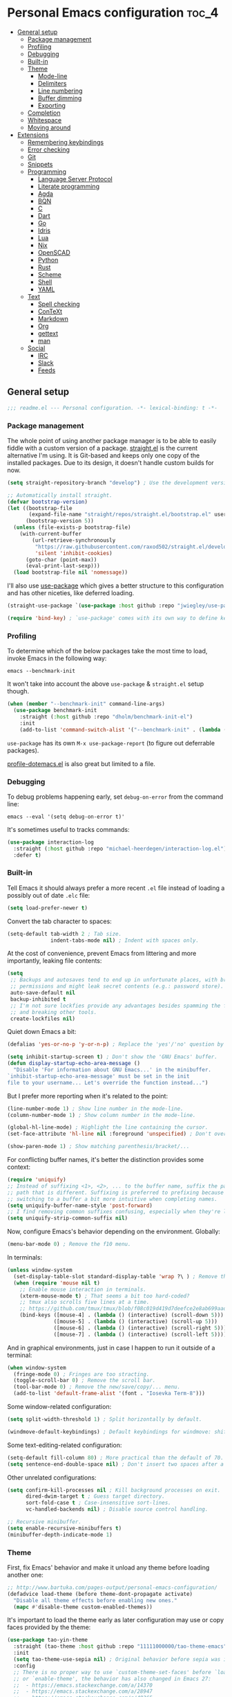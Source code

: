 * Personal Emacs configuration :toc_4:
  - [[#general-setup][General setup]]
    - [[#package-management][Package management]]
    - [[#profiling][Profiling]]
    - [[#debugging][Debugging]]
    - [[#built-in][Built-in]]
    - [[#theme][Theme]]
      - [[#mode-line][Mode-line]]
      - [[#delimiters][Delimiters]]
      - [[#line-numbering][Line numbering]]
      - [[#buffer-dimming][Buffer dimming]]
      - [[#exporting][Exporting]]
    - [[#completion][Completion]]
    - [[#whitespace][Whitespace]]
    - [[#moving-around][Moving around]]
  - [[#extensions][Extensions]]
    - [[#remembering-keybindings][Remembering keybindings]]
    - [[#error-checking][Error checking]]
    - [[#git][Git]]
    - [[#snippets][Snippets]]
    - [[#programming][Programming]]
      - [[#language-server-protocol][Language Server Protocol]]
      - [[#literate-programming][Literate programming]]
      - [[#agda][Agda]]
      - [[#bqn][BQN]]
      - [[#c][C]]
      - [[#dart][Dart]]
      - [[#go][Go]]
      - [[#idris][Idris]]
      - [[#lua][Lua]]
      - [[#nix][Nix]]
      - [[#openscad][OpenSCAD]]
      - [[#python][Python]]
      - [[#rust][Rust]]
      - [[#scheme][Scheme]]
      - [[#shell][Shell]]
      - [[#yaml][YAML]]
    - [[#text][Text]]
      - [[#spell-checking][Spell checking]]
      - [[#context][ConTeXt]]
      - [[#markdown][Markdown]]
      - [[#org][Org]]
      - [[#gettext][gettext]]
      - [[#man][man]]
    - [[#social][Social]]
      - [[#irc][IRC]]
      - [[#slack][Slack]]
      - [[#feeds][Feeds]]

** General setup

#+begin_src emacs-lisp
;;; readme.el --- Personal configuration. -*- lexical-binding: t -*-
#+end_src

*** Package management

The whole point of using another package manager is to be able to easily fiddle
with a custom version of a package.
[[https://github.com/raxod502/straight.el][straight.el]] is the current
alternative I'm using. It is Git-based and keeps only one copy of the installed
packages. Due to its design, it doesn't handle custom builds for now.

#+begin_src emacs-lisp
(setq straight-repository-branch "develop") ; Use the development version.

;; Automatically install straight.
(defvar bootstrap-version)
(let ((bootstrap-file
       (expand-file-name "straight/repos/straight.el/bootstrap.el" user-emacs-directory))
      (bootstrap-version 5))
  (unless (file-exists-p bootstrap-file)
    (with-current-buffer
        (url-retrieve-synchronously
         "https://raw.githubusercontent.com/raxod502/straight.el/develop/install.el"
         'silent 'inhibit-cookies)
      (goto-char (point-max))
      (eval-print-last-sexp)))
  (load bootstrap-file nil 'nomessage))
#+end_src

I'll also use [[https://github.com/jwiegley/use-package][use-package]] which
gives a better structure to this configuration and has other niceties, like
deferred loading.

#+begin_src emacs-lisp
(straight-use-package `(use-package :host github :repo "jwiegley/use-package"))

(require 'bind-key) ; `use-package' comes with its own way to define keybindings.
#+end_src

*** Profiling

To determine which of the below packages take the most time to load, invoke
Emacs in the following way:

#+begin_src shell :tangle no
emacs --benchmark-init
#+end_src

It won't take into account the above =use-package= & =straight.el= setup though.

#+begin_src emacs-lisp
(when (member "--benchmark-init" command-line-args)
  (use-package benchmark-init
    :straight (:host github :repo "dholm/benchmark-init-el")
    :init
    (add-to-list 'command-switch-alist '("--benchmark-init" . (lambda (switch) (benchmark-init/deactivate))))))
#+end_src

=use-package= has its own =M-x use-package-report= (to figure out deferrable
packages).

[[http://www.randomsample.de/profile-dotemacs.el][profile-dotemacs.el]] is also
great but limited to a file.

*** Debugging

To debug problems happening early, set =debug-on-error= from the command line:

#+begin_src shell :tangle no
emacs --eval '(setq debug-on-error t)'
#+end_src

It's sometimes useful to tracks commands:

#+begin_src emacs-lisp
(use-package interaction-log
  :straight (:host github :repo "michael-heerdegen/interaction-log.el")
  :defer t)
#+end_src

*** Built-in

Tell Emacs it should always prefer a more recent =.el= file instead of loading a
possibly out of date =.elc= file:

#+begin_src emacs-lisp
(setq load-prefer-newer t)
#+end_src

Convert the tab character to spaces:

#+begin_src emacs-lisp
(setq-default tab-width 2 ; Tab size.
              indent-tabs-mode nil) ; Indent with spaces only.
#+end_src

At the cost of convenience, prevent Emacs from littering and more importantly,
leaking file contents:

#+begin_src emacs-lisp
(setq
 ;; Backups and autosaves tend to end up in unfortunate places, with broader
 ;; permissions and might leak secret contents (e.g.: password store).
 auto-save-default nil
 backup-inhibited t
 ;; I'm not sure lockfies provide any advantages besides spamming the filesystem
 ;; and breaking other tools.
 create-lockfiles nil)
#+end_src

Quiet down Emacs a bit:

#+begin_src emacs-lisp
(defalias 'yes-or-no-p 'y-or-n-p) ; Replace the 'yes'/'no' question by its 'y'/'n' counterpart.

(setq inhibit-startup-screen t) ; Don't show the 'GNU Emacs' buffer.
(defun display-startup-echo-area-message ()
  "Disable 'For information about GNU Emacs...' in the minibuffer.
`inhibit-startup-echo-area-message' must be set in the init
file to your username... Let's override the function instead...")
#+end_src

But I prefer more reporting when it's related to the point:

#+begin_src emacs-lisp
(line-number-mode 1) ; Show line number in the mode-line.
(column-number-mode 1) ; Show column number in the mode-line.

(global-hl-line-mode) ; Highlight the line containing the cursor.
(set-face-attribute 'hl-line nil :foreground 'unspecified) ; Don't override the foreground.

(show-paren-mode 1) ; Show matching parenthesis/bracket/...
#+end_src

For conflicting buffer names, it's better the distinction provides some context:

#+begin_src emacs-lisp
(require 'uniquify)
;; Instead of suffixing <1>, <2>, ... to the buffer name, suffix the part of the
;; path that is different. Suffixing is preferred to prefixing because it makes
;; switching to a buffer a bit more intuitive when completing names.
(setq uniquify-buffer-name-style 'post-forward)
;; I find removing common suffixes confusing, especially when they're long.
(setq uniquify-strip-common-suffix nil)
#+end_src

Now, configure Emacs's behavior depending on the environment. Globally:

#+begin_src emacs-lisp
(menu-bar-mode 0) ; Remove the f10 menu.
#+end_src

In terminals:

#+begin_src emacs-lisp
(unless window-system
  (set-display-table-slot standard-display-table 'wrap ?\ ) ; Remove the \ for a wrapped line, the counterpart of fringes.
  (when (require 'mouse nil t)
    ;; Enable mouse interaction in terminals.
    (xterm-mouse-mode t) ; That seems a bit too hard-coded?
    ;; tmux also scrolls five lines at a time.
    ;; https://github.com/tmux/tmux/blob/f08c019d419d7deefce2e8ab699aad404895355a/CHANGES#L1296
    (bind-keys ([mouse-4] . (lambda () (interactive) (scroll-down 5)))
               ([mouse-5] . (lambda () (interactive) (scroll-up 5)))
               ([mouse-6] . (lambda () (interactive) (scroll-right 5)))
               ([mouse-7] . (lambda () (interactive) (scroll-left 5))))))
#+end_src

And in graphical environments, just in case I happen to run it outside of a
terminal:

#+begin_src emacs-lisp
(when window-system
  (fringe-mode 0) ; Fringes are too stracting.
  (toggle-scroll-bar 0) ; Remove the scroll bar.
  (tool-bar-mode 0) ; Remove the new/save/copy/... menu.
  (add-to-list 'default-frame-alist '(font . "Iosevka Term-8")))
#+end_src

Some window-related configuration:

#+begin_src emacs-lisp
(setq split-width-threshold 1) ; Split horizontally by default.

(windmove-default-keybindings) ; Default keybindings for windmove: shift + arrows.
#+end_src

Some text-editing-related configuration:

#+begin_src emacs-lisp
(setq-default fill-column 80) ; More practical than the default of 70.
(setq sentence-end-double-space nil) ; Don't insert two spaces after a sentence (for example, with M-q).
#+end_src

Other unrelated configurations:

#+begin_src emacs-lisp
(setq confirm-kill-processes nil ; Kill background processes on exit.
      dired-dwim-target t ; Guess target directory.
      sort-fold-case t ; Case-insensitive sort-lines.
      vc-handled-backends nil) ; Disable source control handling.

;; Recursive minibuffer.
(setq enable-recursive-minibuffers t)
(minibuffer-depth-indicate-mode 1)
#+end_src

*** Theme

First, fix Emacs' behavior and make it unload any theme before loading another
one:

#+begin_src emacs-lisp
;; http://www.bartuka.com/pages-output/personal-emacs-configuration/
(defadvice load-theme (before theme-dont-propagate activate)
  "Disable all theme effects before enabling new ones."
  (mapc #'disable-theme custom-enabled-themes))
#+end_src

It's important to load the theme early as later configuration may use or copy
faces provided by the theme:

#+begin_src emacs-lisp
(use-package tao-yin-theme
  :straight (tao-theme :host github :repo "11111000000/tao-theme-emacs")
  :init
  (setq tao-theme-use-sepia nil) ; Original behavior before sepia was introduced.
  :config
  ;; There is no proper way to use `custom-theme-set-faces' before `load-theme'
  ;; or `enable-theme', the behavior has also changed in Emacs 27:
  ;;  - https://emacs.stackexchange.com/a/14370
  ;;  - https://emacs.stackexchange.com/a/28947
  ;;  - https://emacs.stackexchange.com/q/48365
  ;; Calling `custom-theme-set-faces' before loading a theme will only prepend
  ;; to 'theme-settings while doing it after will remove the duplicated entries.
  ;;
  ;; First, load the theme (it also `enable-theme' by default) for the following
  ;; customizations to work.
  (load-theme 'tao-yin t)
  ;; Second, customize the theme.
  (custom-theme-set-faces
   'tao-yin
   ;; Override the mode-line{,-inactive} faces to match
   ;; vertical-border, see the [[mode-line]].
   '(mode-line ((t (:inherit vertical-border))))
   '(mode-line-inactive ((t (:inherit vertical-border))))
   ;; The vertico-current face should match hl-line, it's too jarring
   ;; by default.
   '(vertico-current ((t (:inherit hl-line)))))
  ;; Third, reenable it again to apply changes.
  (enable-theme 'tao-yin))
#+end_src

**** Mode-line

Simpler mode-line format (I'd prefer moving this information to the minibuffer
but it has a lot of edge cases that are difficult or impossible to handle):

#+begin_src emacs-lisp
(defun my--mode-line-circe-tracking-buffers ()
  "Circe maintains a list of buffers with activity.
Join them together as they are already propertized in case of highlight."
  (when (boundp 'tracking-buffers)
    (cl-flet ((filter (buffer)
                      (text-property-any 0 1 'face 'circe-highlight-nick-face buffer)))
      (string-join (append ; Put the highlighted buffers first.
                    (sort (seq-filter #'filter tracking-buffers) 'string-collate-lessp)
                    (sort (seq-filter (lambda (buffer) (not (filter buffer))) tracking-buffers) 'string-collate-lessp))
                   " "))))

(setq-default mode-line-format
              '("%l,%c " ; Line and column.
                (:eval ; Major mode (replaces %m).
                 (string-trim-right (prin1-to-string major-mode) "-mode"))
                " "
                (:eval ; Buffer indication.
                 (propertize (if (buffer-file-name) (buffer-file-name) (buffer-name))
                             'face (if (and (buffer-file-name) (buffer-modified-p))
                                       'warning 'mode-line-buffer-id)))
                (:eval ; IRC.
                 (when (> (length (my--mode-line-circe-tracking-buffers)) 0)
                   (concat " " (my--mode-line-circe-tracking-buffers)))
                 (when (fboundp 'circe-lagmon-format-mode-line-entry)
                   (concat " " (string-trim (circe-lagmon-format-mode-line-entry)))))
                " %-")) ; Padding.
#+end_src

**** Delimiters

Most of the time, brackets, parentheses, braces, etc, are paired together.
=show-paren-mode= helps by showing the matching one but it's sometimes a bit too
cumbersome to use as you have to move the point.
[[https://github.com/Fanael/rainbow-delimiters][rainbow-delimiters]] helps by
coloring each pair:

#+begin_src emacs-lisp
(use-package rainbow-delimiters
  :straight (:host github :repo "Fanael/rainbow-delimiters")
  :hook ((prog-mode . rainbow-delimiters-mode)
         (text-mode . rainbow-delimiters-mode)))
#+end_src

**** Line numbering

*Disabled for now*.

#+begin_src emacs-lisp :tangle no
(when (boundp 'display-line-numbers) ; Introduced in Emacs 26.
  (set-face-attribute 'line-number-current-line nil
                      ;; Highlight the line current line number.
                      :foreground (face-attribute 'font-lock-keyword-face :foreground nil t)
                      ;; Highlight the margin with the same line highlighting.
                      :background (when (bound-and-true-p global-hl-line-mode)
                                    (face-attribute 'hl-line :background nil t)))
  (global-display-line-numbers-mode))
#+end_src

**** Buffer dimming

*Disabled for now*.

Slightly dim the inactive buffers:

#+begin_src emacs-lisp :tangle no
(defun my--dim-color (rgb percent)
  "Dim the RGB color expressed in the format #rrggbb by PERCENT."
  ;; Looks like there is no color-hex-to-rgb.
  (let ((r (/ (float (string-to-number (substring rgb 1 3) 16)) (float 255)))
        (g (/ (float (string-to-number (substring rgb 3 5) 16)) (float 255)))
        (b (/ (float (string-to-number (substring rgb 5 7) 16)) (float 255))))
    (apply 'color-rgb-to-hex
           (nconc (apply 'color-hsl-to-rgb
                         (apply 'color-darken-hsl (nconc (color-rgb-to-hsl r g b) `(,percent))))
                  '(2)))))

;; https://github.com/mina86/auto-dim-other-buffers.el/issues/16
(use-package auto-dim-other-buffers
  :straight (:host github :repo "mina86/auto-dim-other-buffers.el")
  :hook (after-init . auto-dim-other-buffers-mode)
  :config
  (set-face-attribute 'auto-dim-other-buffers-face nil
                      ;; :foreground (my--dim-color (face-attribute 'default :foreground nil t) 5)
                      :background (my--dim-color (face-attribute 'default :background nil t) 5)))
#+end_src

**** Exporting

Sometimes, it's nice to show properly rendered code. Projects like
[[http://pygments.org/][Pygments]] exist but it would be preferable to use your
pretty Emacs configuration.
[[https://github.com/hniksic/emacs-htmlize][htmlize]] does just that and will
export a buffer to HTML, keeping your theme and other settings.

Use =M-x htmlize-buffer=.

Or =C-SPC= two times then move the point to the end of the region then =M-x
htmlize-region= (so you don't render the region selection overlay).

This configuration even allows to call Emacs like this:

#+begin_src shell :tangle no
emacs --htmlize path/to/file # outputs path/to/file.html
#+end_src

#+begin_src emacs-lisp
(defun my--htmlize-file (switch)
  "`htmlize-file' seems to have some issues, here is a simpler one."
  (ignore switch)
  (condition-case out
      (progn
        (require 'htmlize)
        (let* ((source (pop command-line-args-left))
               (destination (htmlize-make-file-name (file-name-nondirectory source))))
          (find-file-existing source)
          (with-current-buffer (htmlize-buffer-1)
            (write-region (point-min) (point-max) destination))
          (kill-emacs 0)))
    (error (progn
             (princ out #' external-debugging-output) ; May not be shown due to termcaps, use a redirection.
             (kill-emacs 1)))))

(use-package s ; For s-suffix? below.
  :straight (:host github :repo "magnars/s.el"))

(use-package htmlize
  :defer t
  :straight (:host github :repo "hniksic/emacs-htmlize")
  :init
  (add-to-list 'command-switch-alist '("--htmlize" . my--htmlize-file))
  :config
  ;; Use the Iosevka font when available (ligatures are nice touch).
  ;; Requires fontconfig, works on Linux and macOS (use the %{=unparse} format
  ;; to see all options).
  ;; The base Iosevka font seems to produce some irregularities (for example
  ;; `let-alist' and `use-package' seem to be slightly larger), so use Iosevka
  ;; Term instead.
  (let* ((fc-match "fc-match -f '%{file}' 'Iosevka Term'")
         (path (shell-command-to-string fc-match)))
    (when (s-suffix? ".ttf" path :ignore-case) ; Firefox doesn't like .ttc
      (setq htmlize-head-tags (format "    <style type=\"text/css\">
      @font-face {
        font-family: Iosevka;
        src: url(data:font/ttf;base64,%s) format('truetype');
      }
      pre {
        font-family: Iosevka;
        font-size: 10pt;
      }
    </style>
"
                                      (base64-encode-string (with-temp-buffer (insert-file-contents path) (buffer-string)) t)))))
  :hook ((htmlize-before . (lambda ()
                             ;; Disable some modes that may influence rendering (the original buffer
                             ;; is protected, there is no need to restore anything).
                             ;; Flycheck handling (it uses special faces that are not nicely rendered).
                             (when (bound-and-true-p flycheck-mode) (flycheck-mode))
                             ;; Disable current line highlighting (both a function and a variable).
                             (when (bound-and-true-p global-hl-line-mode) (global-hl-line-unhighlight))
                             ;; TODO: LSP stuff
                             ;; (sit-for 3) ; See the changes made to the buffer.
                             ))))
#+end_src

*** Completion

For minibuffer completion there are a lot of choices. There is the
built-in Ido, but it requires to be extended by multiple packages
(like Smex or =ido-vertical-mode=). There is also
[[https://github.com/abo-abo/swiper][Ivy]] or
[[https://github.com/raxod502/selectrum][Selectrum]] but both have
issues
([[https://github.com/raxod502/selectrum#ivy][complexity]] or
[[https://github.com/minad/vertico/issues/1#issuecomment-813558238][speed]]
and reusability). We'll rely on
[[https://github.com/minad/vertico][Vertico]]:

#+begin_src emacs-lisp
(use-package vertico
  :straight (:host github :repo "minad/vertico" :branch "main")
  :if (>= emacs-major-version 27)
  :hook (after-init . vertico-mode))
#+end_src

For in-buffer completion, [[http://company-mode.github.io/][Company]]
is ubiquitous and extended by many packages, so we'll rely on it:

#+begin_src emacs-lisp
(use-package company
  :straight (:host github :repo "company-mode/company-mode")
  :hook (after-init . global-company-mode)
  :config
  (setq company-dabbrev-downcase nil ; Case sensitive dabbrev completion.
        company-idle-delay 0 ; No delay before showing completion.
        company-minimum-prefix-length 2 ; Start completing sooner.
        company-tooltip-align-annotations t ; Align annotations to the right.
        ;; For some reason they enable broken backends, like company-clang, by
        ;; default (and considering there is LSP, this is just superfluous).
        company-backends '(company-capf)))
#+end_src

Then, the completion style (honored by =company-capf=) can be tuned to
provide more flexibility, like fuzzy matching. We do that with
[[https://github.com/oantolin/orderless][Orderless]]:

#+begin_src emacs-lisp
(use-package orderless
  :straight (:host github :repo "oantolin/orderless")
  :config
  (setq completion-styles '(basic orderless) ; I don't really care about the others.
        orderless-matching-styles '(orderless-flex) ; Multiple subsequence matching.
        ;; Only use `completion-styles'.
        completion-category-defaults nil
        completion-category-overrides nil))
#+end_src

*** Whitespace

Correct whitespace handling is important (to get cleaner diffs for example).
However, Emacs' =whitespace-mode= seems to have some problems (as an example,
its faces mess up with the text's properties in Circe). Fortunately,
[[https://github.com/glasserc/ethan-wspace][ethan-wspace]] aims to do much
better:

#+begin_src emacs-lisp
(use-package ethan-wspace
  :straight (:host github :repo "glasserc/ethan-wspace")
  :hook (after-init . global-ethan-wspace-mode)
  :config
  (setq mode-require-final-newline nil)) ; Don't automatically add final newlines.
#+end_src

It's nice to be able to display all white spaces sometimes and =whitespace-mode=
is still the best here:

#+begin_src emacs-lisp
(use-package whitespace
  ;; The default values of `whitespace-style' and `whitespace-line-column'
  ;; seem good enough.
  :bind (("<f12>" . whitespace-mode)))
#+end_src

*** Moving around

Jumping around between words and buffers is easy with
[[https://github.com/abo-abo/avy][Avy]].

Use =C-o $letter $characters= to jump to the first letter of a word. The
characters are directly overlayed on the words.

Use =M-o [x (delete) | m (swap) | ...] $index= to jump to/act on a buffer. The
index appears in the top left corner.

#+begin_src emacs-lisp
(use-package avy
  :straight (:host github :repo "abo-abo/avy")
  :bind (("C-o" . avy-goto-word-or-subword-1))) ; Override open-line default binding.

;; Despite the name, it's Avy-based.
(use-package ace-window
  :straight (:host github :repo "abo-abo/ace-window")
  :bind (("M-o" . ace-window)) ; Override facemenu default binding.
  :config
  (setq aw-background nil)) ; Don't remove colors.
#+end_src

And to move regions or lines (Magit commit buffer-style):

#+begin_src emacs-lisp
(use-package move-text
  :straight (:host github :repo "emacsfodder/move-text")
  :bind (("M-n" . move-text-down)
         ("M-p" . move-text-up)))
#+end_src

** Extensions

Add the =lisp= directory to the load path in case additionial libraries are
stored there:

#+begin_src emacs-lisp
(add-to-list 'load-path (concat user-emacs-directory "lisp"))
#+end_src

*** Remembering keybindings

[[https://github.com/justbur/emacs-which-key][which-key]] will display a pop-in
during key combinations:

#+begin_src emacs-lisp
(use-package which-key
  :straight (:host github :repo "justbur/emacs-which-key")
  :hook (after-init . which-key-mode)
  :config
  (setq which-key-separator " "))
#+end_src

*** Error checking

[[https://flycheck.readthedocs.io][Flycheck]] aims to replace Emacs' built-in
Flymake. It supports many modes and checkers out the box and is often used by
other packages (note Eglot uses Flymake).

#+begin_src emacs-lisp
(use-package flycheck
  :straight (:host github :repo "flycheck/flycheck")
  :hook (prog-mode . flycheck-mode)
  :config
  (setq flycheck-checker-error-threshold nil ; Don't stop after a large number of errors.
        flycheck-temp-prefix ".flycheck")) ; Hide temporary files.
#+end_src

*** Git

[[https://github.com/magit/magit][Magit]] is the go-to Git wrapper in Emacs,
sometimes used as a dependency.

#+begin_src emacs-lisp
(use-package magit
  :defer t
  :straight (:host github :repo "magit/magit")
  :config
  (setq magit-diff-refine-hunk 'all))
#+end_src

*** Snippets

[[https://github.com/joaotavora/yasnippet][YASnippet]] is a template system,
sometimes used as a dependency.

#+begin_src emacs-lisp
(use-package yasnippet
  :straight (:host github :repo "joaotavora/yasnippet")
  :hook (after-init . yas-global-mode)
  :config
  (setq yas-verbosity 0))
#+end_src

*** Programming

**** [[https://microsoft.github.io/language-server-protocol/][Language Server Protocol]]

LSP abstracts most programming languages environment configurations (as many of
them now provide a server implementing this protocol). It means you'll have a
consistent experience without needing to produce a (sometimes complex)
language-specific configuration.

[[https://github.com/joaotavora/eglot][Eglot]] is a lightweight alternative to
[[https://github.com/emacs-lsp/lsp-mode][lsp-mode]], which has the unfortunate
habit of piling up features and enabling them all by default (for example, while
LSP UI has a few nice features it's extremely
[[https://github.com/emacs-lsp/lsp-mode/blob/master/docs/tutorials/how-to-turn-off.md][noisy]]
and often breaks in the terminal).

#+begin_src emacs-lisp
(use-package eglot
  :defer t
  :straight (:host github :repo "joaotavora/eglot")
  :config
  (setq eglot-sync-connect nil)) ; Asynchronously establish the connection.
#+end_src

**** Literate programming

I started writing this file using [[https://github.com/phillord/lentic][lentic]]
but now use [[https://github.com/polymode/polymode][polymode]]:

#+begin_src emacs-lisp
(use-package poly-markdown
  :defer t
  :straight (:host github :repo "polymode/poly-markdown")
  :bind (:map polymode-mode-map ; Clear the override of move-text.
         ("M-n" . nil)))

(use-package poly-org
  :defer t
  :straight (:host github :repo "polymode/poly-org"))

(use-package poly-rst
  :defer t
  :straight (:host github :repo "polymode/poly-rst"))
#+end_src

**** [[http://wiki.portal.chalmers.se/agda/pmwiki.php][Agda]]

Nothing special here, the mode should be installed alongside the compiler:

#+begin_src emacs-lisp
(when (require 'agda2 nil t))
#+end_src

**** [[https://mlochbaum.github.io/BQN][BQN]]

#+begin_src emacs-lisp
(use-package bqn-mode
  :straight (:host github :repo "museoa/bqn-mode" :branch "trunk")
  ;; If the layout isn't installed, use \ to enter the characters.
  :hook (bqn-mode . (lambda () (set-input-method "BQN-Z"))))
#+end_src

**** C

Style configuration:

#+begin_src emacs-lisp
(c-set-offset 'case-label '+) ; Indent case in switch.
(setq c-basic-offset tab-width
      c-default-style "k&r")
#+end_src

clangd should work out of the box with =compile_commands.json=, which can be
generated with [[https://github.com/Kitware/CMake][CMake]]:

#+begin_src emacs-lisp
(use-package cmake-mode
  :straight (:host github
             ;; straight.el does not support shallow clones and the official
             ;; CMake repository is too big.
             :repo "emacsmirror/cmake-mode"
             ;; This mirror's files don't follow the recipe:
             ;; https://github.com/melpa/melpa/blob/master/recipes/cmake-mode
             :files (:defaults "*.el"))
  :defer t)
#+end_src

Set up =.dir-locals.el=:

#+begin_src emacs-lisp :tangle no
((c-mode . ((eval . (progn (require 'eglot)
                           (add-to-list 'eglot-server-programs '(c-mode . ("clangd" "-header-insertion=never")))
                           (eglot-ensure))))))
#+end_src

To format source code relying on
[[https://clang.llvm.org/docs/ClangFormat.html][clang-format]]:

#+begin_src emacs-lisp
(when (require 'clang-format nil t)
  ;; (global-set-key [C-M-tab] 'clang-format-region)
  )
#+end_src

**** [[https://www.dartlang.org/][Dart]]

It works nicely with [[https://flutter.io/][Flutter]], for a full terminal-based
setup.

You'll need to install the language server with:

#+begin_src shell :tangle no
pub global activate dart_language_server
#+end_src

#+begin_src emacs-lisp
(use-package dart-mode
  :straight (:host github :repo "bradyt/dart-mode" :branch "main")
  :hook (dart-mode . flycheck-mode)) ; Flycheck isn't enabled automatically otherwise.
#+end_src

**** [[https://golang.org/][Go]]

#+begin_src emacs-lisp
(use-package go-mode
  :straight (:host github :repo "dominikh/go-mode.el")
  :defer t
  :config
  ;; https://github.com/dominikh/go-mode.el/pull/212
  (modify-syntax-entry ?_  "_" go-mode-syntax-table))
#+end_src

**** [[https://www.idris-lang.org/][Idris]]

No LSP here, as it has its own mode to handle the REPL, interactive proofs, etc.

#+begin_src emacs-lisp
(use-package idris-mode
  :defer t
  :straight (:host github :repo "idris-hackers/idris-mode" :branch "main")
  :config
  (setq idris-repl-banner-functions nil)) ; Disable startup animation.
#+end_src

**** [[https://www.lua.org/][Lua]]

Mainly for syntax highlighting and indentation.

#+begin_src emacs-lisp
(use-package lua-mode
  :defer t
  :straight (:host github :repo "immerrr/lua-mode")
  :config
  (setq lua-indent-level tab-width))
#+end_src


**** [[https://nixos.org][Nix]]

#+begin_src emacs-lisp
(use-package nix-mode
   :defer t
   :straight (:host github :repo "nixos/nix-mode"))
#+end_src

**** [[https://www.openscad.org/][OpenSCAD]]

Mainly for syntax highlighting and indentation.

#+begin_src emacs-lisp
(use-package scad-mode
  :defer t
  ;; straight.el does not support shallow clones and the official
  ;; OpenSCAD repository is too big.
  :straight (:host github :repo "emacsmirror/scad-mode"))
#+end_src

**** [[https://www.python.org/][Python]]

You'll need to install a
[[https://github.com/python-lsp/python-lsp-server][Python language server]]
with:

#+begin_src shell :tangle no
pip install -U python-lsp-server[all]
#+end_src

Set up =.dir-locals.el=:

#+begin_src emacs-lisp :tangle no
((python-mode . ((eval . (progn (require 'eglot) ; Defaults to pylsp.
                                (eglot-ensure))))))
#+end_src

Flycheck should automatically use the installed linters, like
[[http://www.mypy-lang.org/][mypy]].

**** [[https://www.rust-lang.org/][Rust]]

[[https://github.com/brotzeit/rustic][rustic]] is a fork of
[[https://github.com/rust-lang/rust-mode][rust-mode]] with supposedly more
features and a better integration (like out of the box support for Flycheck).

#+begin_src emacs-lisp
(use-package rustic
  :defer t
  :straight (:host github :repo "brotzeit/rustic")
  :hook (rustic-mode . (lambda () (setq fill-column 100)))
  :config
  (setq rustic-format-on-save t
        rustic-indent-offset tab-width
        rustic-lsp-client nil))
#+end_src

Set up =.dir-locals.el=:

#+begin_src emacs-lisp :tangle no
((rustic-mode . ((eval . (progn (setq rustic-lsp-client 'eglot
                                      rustic-lsp-server 'rust-analyzer)
                                (eglot-ensure))))))
#+end_src

**** Scheme

#+begin_src emacs-lisp
(use-package geiser
  :defer t
  :straight (:host gitlab :repo "emacs-geiser/geiser"))

(use-package geiser-guile
  :defer t
  :straight (:host gitlab :repo "emacs-geiser/guile"
             :files (:defaults
                     ;; Include the necessary Scheme files in the build.
                     ;; See %load-path in Guile's REPL.
                     "src")))
#+end_src

**** Shell

Well, nothing much here as I don't know of any viable checker that can correctly
handle all of Bash's tricks.

#+begin_src emacs-lisp
(setq sh-basic-offset tab-width)
(add-hook 'sh-mode-hook (lambda () (sh-electric-here-document-mode 0))) ; Disable the annoying heredoc EOF completion.
#+end_src

**** [[https://yaml.org/][YAML]]

I only want comments to work out of the box.

#+begin_src emacs-lisp
(defconst my--yaml-mode-syntax-table
  (let ((st (make-syntax-table)))
    (modify-syntax-entry ?# "<" st)
    (modify-syntax-entry ?\n ">" st)
    st))

(define-derived-mode my-yaml-mode fundamental-mode "YAML"
  (setq-local comment-start "#"))

(add-to-list 'auto-mode-alist '("\\.ya?ml$" . my-yaml-mode))
#+end_src

*** Text

**** Spell checking

You'll need to install [[https://hunspell.github.io/][Hunspell]].

Dictionaries may or may not be provided by your distribution. On Debian,
dictionaries are available via =hunspell-*= packages. You can always retrieve
=.aff= & =.dic= files here:
- =en_*=: http://wordlist.aspell.net/dicts/
- =fr-*=: https://grammalecte.net/download.php?prj=fr

Setup is a bit tricky:

#+begin_src emacs-lisp
;; http://emacs.stackexchange.com/a/21379

(defconst my--spellchecker "hunspell")
(defconst my--languages "fr-toutesvariantes,en_US")

(if (and (>= emacs-major-version 25)
         (executable-find my--spellchecker)
         (require 'ispell nil t))
    (progn
      (setq ispell-program-name my--spellchecker)
      (setq ispell-dictionary my--languages)
      ;; The following may crash with:
      ;;   Wrong type argument: stringp, nil
      ;; If Hunspell isn't able to find dictionaries:
      ;;   export LC_ALL=en_US.UTF-8
      ;;   export DICPATH=~/Library/Spelling
      ;; Use 'hunspell -D' to check Hunspell's environment.
      (ispell-set-spellchecker-params)
      (ispell-hunspell-add-multi-dic my--languages)
      ;; It significantly slows down Emacs, so no `prog-mode-hook' for now.
      ;; (add-hook 'prog-mode-hook 'flyspell-prog-mode)
      ;; (add-hook 'text-mode-hook 'ispell-buffer)
      ;; (add-hook 'prog-mode-hook 'ispell-comments-and-strings)
      ;; (add-hook 'text-mode-hook 'flyspell-buffer)
      (add-hook 'text-mode-hook 'flyspell-mode))
  (message "Unable to load ispell due to missing dependency."))
#+end_src

If not run automatically, use =M-x flyspell-{buffer,mode}=. Use =M-$= to correct
an highlighted word.

It may cause noticeable slowdowns.

**** [[https://wiki.contextgarden.net/][ConTeXt]]

I currently don't like the existing
[[https://www.gnu.org/software/auctex/][AUCTeX]] support and the default
=plain-tex-mode= doesn't fit with ConTeXt, so the setup is rather minimal...

#+begin_src emacs-lisp
(defconst my--context-mode-syntax-table
  (let ((st (make-syntax-table)))
    (modify-syntax-entry ?% "<" st)
    (modify-syntax-entry ?\n ">" st)
    st))

(define-derived-mode my-context-mode
  text-mode ; So spell checking works (but it also checks commands...).
  "ConTeXt"
  (setq-local comment-start "%"))

(add-to-list 'auto-mode-alist '("\\.tex$" . my-context-mode))
#+end_src

**** Markdown

#+begin_src emacs-lisp
(use-package markdown-mode
  :defer t
  :straight (:host github :repo "jrblevin/markdown-mode")
  :bind (:map markdown-mode-map ; Clear the override of move-text.
         ("M-n" . nil)
         ("M-p" . nil)))
#+end_src

**** [[https://orgmode.org/][Org]]

Use the embedded Org for now:

#+begin_src emacs-lisp
(setq org-link-descriptive nil ; Don't shorten links.
      org-replace-disputed-keys t ; windmove keybindings conflict.
      org-startup-folded "nofold" ; Don't fold sections when opening a buffer.
      org-adapt-indentation nil) ; Don't (de)indent when demoting or promoting headings.
#+end_src

Since the whole point of this document is to be readable on GitHub, let's
automatically generate a table of contents:

#+begin_src emacs-lisp
(use-package toc-org
  :straight (:host github :repo "snosov1/toc-org")
  :hook (org-mode . toc-org-enable))
#+end_src

**** gettext

On Debian, install =gettext-el=.

#+begin_src emacs-lisp
(when (require 'po-mode nil t))
#+end_src

**** man

#+begin_src emacs-lisp
;; No maximum width.
(setq Man-width-max nil)
(setq woman-fill-column nil)
#+end_src

*** Social

**** IRC

[[https://github.com/jorgenschaefer/circe][Circe]] is an alternative to built-in
IRC clients:

#+begin_src emacs-lisp
(use-package circe
  :defer t
  :straight (:host github :repo "jorgenschaefer/circe")
  :hook ((circe-mode . (lambda () (setq-local right-margin-width 5)))
         (circe-mode . circe-lagmon-mode))
  :config
  ;; Logging.
  (setq lui-logging-directory "~/.logs" ; Default.
        lui-logging-file-format "irc/{network}/{target}.txt"
        lui-logging-format "[%F %T %Z] {text}")

  ;; UI.
  (setq lui-fill-type nil ; No text wrapping.
        lui-time-stamp-format "%H:%M"
        lui-time-stamp-position 'right-margin) ; See :hook above.

  (setq lui-flyspell-p t ; Enable spell checking (see [[Spell checking]]).
        lui-max-buffer-size (* 1 1024 1024)) ; Scrollback.

  ;; Colorize nicks.
  (require 'circe-color-nicks)
  (enable-circe-color-nicks)

  ;; Log a new day.
  (require 'circe-new-day-notifier)
  (enable-circe-new-day-notifier)

  (setq circe-format-server-topic "*** Topic change by {nick} ({userhost}): {topic-diff}" ; topic-diff instead of new-topic.
        ;; No display difference between others and me.
        circe-format-self-say circe-format-say
        circe-format-self-action circe-format-action
        ;; Anonymization.
        circe-default-quit-message ""
        circe-default-part-message ""
        ;; Avoid identity leak (for example, realname defaults to `user-full-name').
        ;; Servers can refuse empty identifiers.
        circe-default-user circe-default-nick
        circe-default-realname circe-default-nick))
#+end_src

Your setup might look like this:

#+begin_src emacs-lisp :tangle no
(setq circe-network-options '(
  ("Libera Chat"
   :logging t
   :nick "nick" :user "nick" :realname "nick" :nickserv-password "password"
   :channels (:after-cloak "#channel1" "#channel2")) ; Or :after-auth.
  ("Twitch" :host "irc.twitch.tv" :port 6697 :tls t
   :logging t
   :lagmon-disabled t ; Twitch doesn't support CTCP.
   :nick "login" :user "login" :realname "login" :pass "oauth:token"
   :channels ("#channel1" "#channe2"))))

(add-hook 'circe-server-connected-hook
          (lambda ()
            (with-circe-server-buffer
             (when (string= circe-network "Twitch")
               ;; https://dev.twitch.tv/docs/irc/guide#twitch-irc-capabilities
               (circe-command-QUOTE "CAP REQ :twitch.tv/membership")))))

(defun my--circe-idlerpg-login (connection event sender target &rest args)
  (with-current-buffer (irc-connection-get connection :server-buffer)
    (when (and (string= circe-network "network")
               (string= target "#idlerpg")
               (irc-current-nick-p connection (irc-userstring-nick sender)))
      (circe-command-MSG "idlerpg" "LOGIN login password"))))

(add-hook 'circe-mode-hook
          (lambda ()
            (let ((table (circe-irc-handler-table)))
              (irc-handler-remove table "JOIN" #'my--circe-idlerpg-login) ; Prevent duplicate entries.
              (irc-handler-add table "JOIN" #'my--circe-idlerpg-login))))
#+end_src

**** [[https://slack.com/][Slack]]

*Disabled for now*.

#+begin_src emacs-lisp :tangle no
(use-package slack
  :defer t
  :straight (:host github :repo "yuya373/emacs-slack")
  :hook (slack-mode . (lambda () (setq-local right-margin-width 5)))
  :config
  ;; Timestamp setup, same as with Circe.
  (setq lui-time-stamp-format "%H:%M"
        lui-time-stamp-position 'right-margin))
#+end_src

Your setup should like look like this:

#+begin_src emacs-lisp :tangle no
(slack-register-team
  :name "team"
  :default t
  :client-id "_x_id"
  :client-secret "password"
  :token "xoxs-"
  :full-and-display-names t)
#+end_src

The easiest way to fill above information is to open your browser's network tab
and search for =_x_id= & =xoxs-=. Or you may want to create an application to
access the API.

**** Feeds

Follow RSS and Atom feeds:

#+begin_src emacs-lisp
(use-package elfeed
  :defer t
  :straight (:host github :repo "skeeto/elfeed"))
#+end_src

You'll have to set =elfeed-feeds= to a list of feeds.

